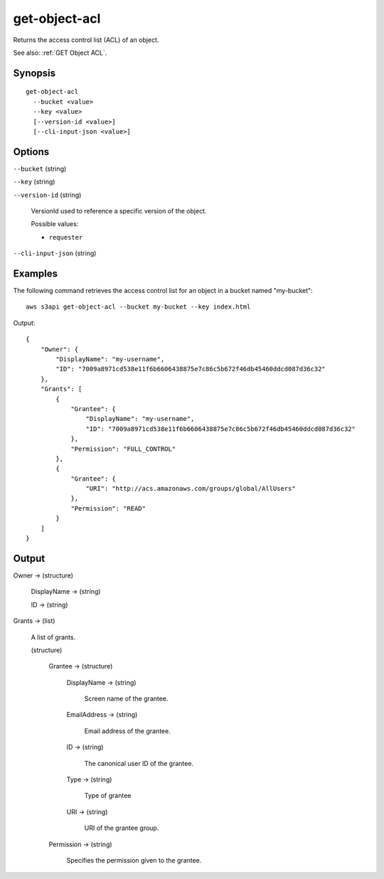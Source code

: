 .. _get-object-acl:

get-object-acl
==============

Returns the access control list (ACL) of an object.

See also: :ref:`GET Object ACL`.

Synopsis
--------

::

  get-object-acl
    --bucket <value>
    --key <value>
    [--version-id <value>]
    [--cli-input-json <value>]

Options
-------

``--bucket`` (string)

``--key`` (string)

``--version-id`` (string)

  VersionId used to reference a specific version of the object.

  Possible values:
  
  *   ``requester``

``--cli-input-json`` (string)

  .. include:: ../../../include/cli-input-json.txt

Examples
--------

The following command retrieves the access control list for an object in a
bucket named "my-bucket"::

  aws s3api get-object-acl --bucket my-bucket --key index.html

Output::

  {
      "Owner": {
          "DisplayName": "my-username",
          "ID": "7009a8971cd538e11f6b6606438875e7c86c5b672f46db45460ddcd087d36c32"
      },
      "Grants": [
          {
              "Grantee": {
                  "DisplayName": "my-username",
                  "ID": "7009a8971cd538e11f6b6606438875e7c86c5b672f46db45460ddcd087d36c32"
              },
              "Permission": "FULL_CONTROL"
          },
          {
              "Grantee": {
                  "URI": "http://acs.amazonaws.com/groups/global/AllUsers"
              },
              "Permission": "READ"
          }
      ]
  }

Output
------

Owner -> (structure)

  DisplayName -> (string)

  ID -> (string)

Grants -> (list)

  A list of grants.

  (structure)

    Grantee -> (structure)

      DisplayName -> (string)
      
        Screen name of the grantee.

      EmailAddress -> (string)

        Email address of the grantee.

      ID -> (string)

        The canonical user ID of the grantee.

      Type -> (string)

        Type of grantee

      URI -> (string)

        URI of the grantee group.

    Permission -> (string)

      Specifies the permission given to the grantee.
